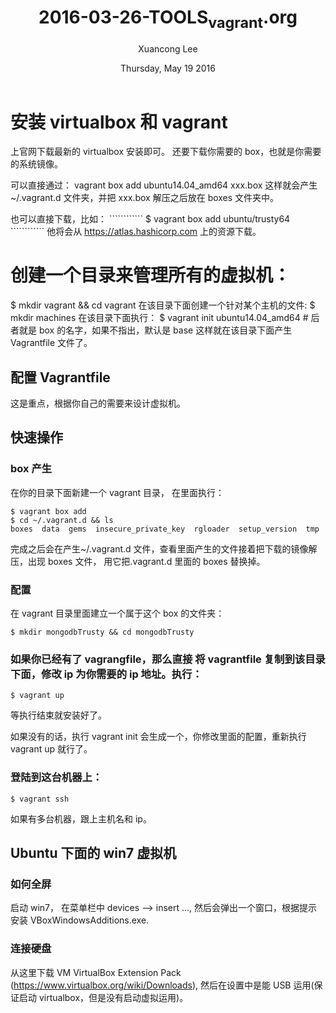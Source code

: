 #+TITLE: 2016-03-26-TOOLS_vagrant.org
#+AUTHOR: Xuancong Lee 
#+EMAIL:  congleetea@gmail.com
#+DATE:  Thursday, May 19 2016 
#+OPTIONS: ^:nil

* 安装 virtualbox 和 vagrant 
    
上官网下载最新的 virtualbox 安装即可。
还要下载你需要的 box，也就是你需要的系统镜像。

可以直接通过：
    vagrant box add ubuntu14.04_amd64 xxx.box 
这样就会产生~/.vagrant.d 文件夹，并把 xxx.box 解压之后放在 boxes 文件夹中。

也可以直接下载，比如：
````````````
$ vagrant box add ubuntu/trusty64
````````````
他将会从 https://atlas.hashicorp.com 上的资源下载。

* 创建一个目录来管理所有的虚拟机：
$ mkdir vagrant && cd vagrant  
在该目录下面创建一个针对某个主机的文件:
$ mkdir machines 
在该目录下面执行：
$ vagrant init ubuntu14.04_amd64 # 后者就是 box 的名字，如果不指出，默认是 base
这样就在该目录下面产生 Vagrantfile 文件了。

** 配置 Vagrantfile

这是重点，根据你自己的需要来设计虚拟机。

** 快速操作

*** box 产生
在你的目录下面新建一个 vagrant 目录， 在里面执行：
#+BEGIN_SRC shell
$ vagrant box add
$ cd ~/.vagrant.d && ls
boxes  data  gems  insecure_private_key  rgloader  setup_version  tmp
#+END_SRC

完成之后会在产生~/.vagrant.d 文件，查看里面产生的文件接着把下载的镜像解压，出现 boxes 文件，
用它把.vagrant.d 里面的 boxes 替换掉。

*** 配置
在 vagrant 目录里面建立一个属于这个 box 的文件夹：
#+BEGIN_SRC shell
$ mkdir mongodbTrusty && cd mongodbTrusty
#+END_SRC

*** 如果你已经有了 vagrangfile，那么直接 将 vagrantfile 复制到该目录下面，修改 ip 为你需要的 ip 地址。执行： 
#+BEGIN_SRC shell
$ vagrant up 
#+END_SRC

等执行结束就安装好了。
 
如果没有的话，执行 vagrant init 会生成一个，你修改里面的配置，重新执行 vagrant up 就行了。

*** 登陆到这台机器上：
#+BEGIN_SRC shell
$ vagrant ssh 
#+END_SRC

如果有多台机器，跟上主机名和 ip。

** Ubuntu 下面的 win7 虚拟机
*** 如何全屏
启动 win7， 在菜单栏中 devices --> insert ..., 然后会弹出一个窗口，根据提示安装 VBoxWindowsAdditions.exe.
*** 连接硬盘
从这里下载 VM VirtualBox Extension Pack (https://www.virtualbox.org/wiki/Downloads), 
然后在设置中是能 USB 运用(保证启动 virtualbox，但是没有启动虚拟运用)。
